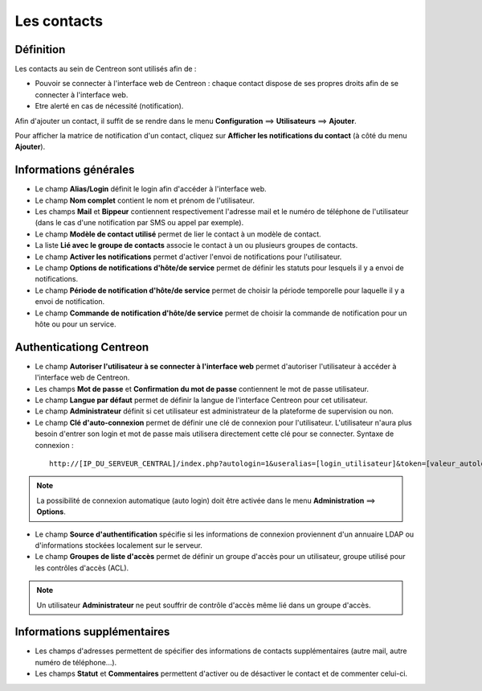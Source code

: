 .. _contactconfiguration:

============
Les contacts
============

**********
Définition
**********

Les contacts au sein de Centreon sont utilisés afin de :

*	Pouvoir se connecter à l'interface web de Centreon : chaque contact dispose de ses propres droits afin de se connecter à l'interface web.
*	Etre alerté en cas de nécessité (notification).

Afin d'ajouter un contact, il suffit de se rendre dans le menu **Configuration** ==> **Utilisateurs** ==> **Ajouter**.

.. image :: /images/guide_utilisateur/configuration/06useradd.png
   :align: center 

Pour afficher la matrice de notification d'un contact, cliquez sur **Afficher les notifications du contact** (à côté du menu **Ajouter**).

**********************
Informations générales
**********************

*	Le champ **Alias/Login** définit le login afin d'accéder à l'interface web.
*	Le champ **Nom complet** contient le nom et prénom de l'utilisateur.
*	Les champs **Mail** et **Bippeur** contiennent respectivement l'adresse mail et le numéro de téléphone de l'utilisateur (dans le cas d'une notification par SMS ou appel par exemple).
*	Le champ **Modèle de contact utilisé** permet de lier le contact à un modèle de contact.
*	La liste **Lié avec le groupe de contacts** associe le contact à un ou plusieurs groupes de contacts.
*	Le champ **Activer les notifications** permet d'activer l'envoi de notifications pour l'utilisateur.
*	Le champ **Options de notifications d'hôte/de service** permet de définir les statuts pour lesquels il y a envoi de notifications.
*	Le champ **Période de notification d'hôte/de service** permet de choisir la période temporelle pour laquelle il y a envoi de notification.
*	Le champ **Commande de notification d'hôte/de service** permet de choisir la commande de notification pour un hôte ou pour un service.

************************
Authenticationg Centreon
************************

*	Le champ **Autoriser l'utilisateur à se connecter à l'interface web** permet d'autoriser l'utilisateur à accéder à l'interface web de Centreon.
*	Les champs **Mot de passe** et **Confirmation du mot de passe** contiennent le mot de passe utilisateur.
*	Le champ **Langue par défaut** permet de définir la langue de l'interface Centreon pour cet utilisateur.
*	Le champ **Administrateur** définit si cet utilisateur est administrateur de la plateforme de supervision ou non.
*	Le champ **Clé d'auto-connexion** permet de définir une clé de connexion pour l'utilisateur. L'utilisateur n'aura plus besoin d'entrer son login et mot de passe mais utilisera directement cette clé pour se connecter. Syntaxe de connexion : 

  ::

      http://[IP_DU_SERVEUR_CENTRAL]/index.php?autologin=1&useralias=[login_utilisateur]&token=[valeur_autologin]

.. note:: 
    La possibilité de connexion automatique (auto login) doit être activée dans le menu **Administration** ==> **Options**.

*	Le champ **Source d'authentification** spécifie si les informations de connexion proviennent d'un annuaire LDAP ou d'informations stockées localement sur le serveur.
*	Le champ **Groupes de liste d'accès** permet de définir un groupe d'accès pour un utilisateur, groupe utilisé pour les contrôles d'accès (ACL).

.. note::
    Un utilisateur **Administrateur** ne peut souffrir de contrôle d'accès même lié dans un groupe d'accès.

****************************
Informations supplémentaires
****************************

*	Les champs d'adresses permettent de spécifier des informations de contacts supplémentaires (autre mail, autre numéro de téléphone...).
*	Les champs **Statut** et **Commentaires** permettent d'activer ou de désactiver le contact et de commenter celui-ci.

